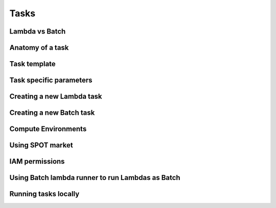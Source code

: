 Tasks
=====

Lambda vs Batch
---------------

Anatomy of a task
-----------------

Task template
-------------

Task specific parameters
------------------------

Creating a new Lambda task
--------------------------

Creating a new Batch task
-------------------------

Compute Environments
--------------------

Using SPOT market
-----------------

IAM permissions
---------------

Using Batch lambda runner to run Lambdas as Batch
-------------------------------------------------

Running tasks locally
---------------------
